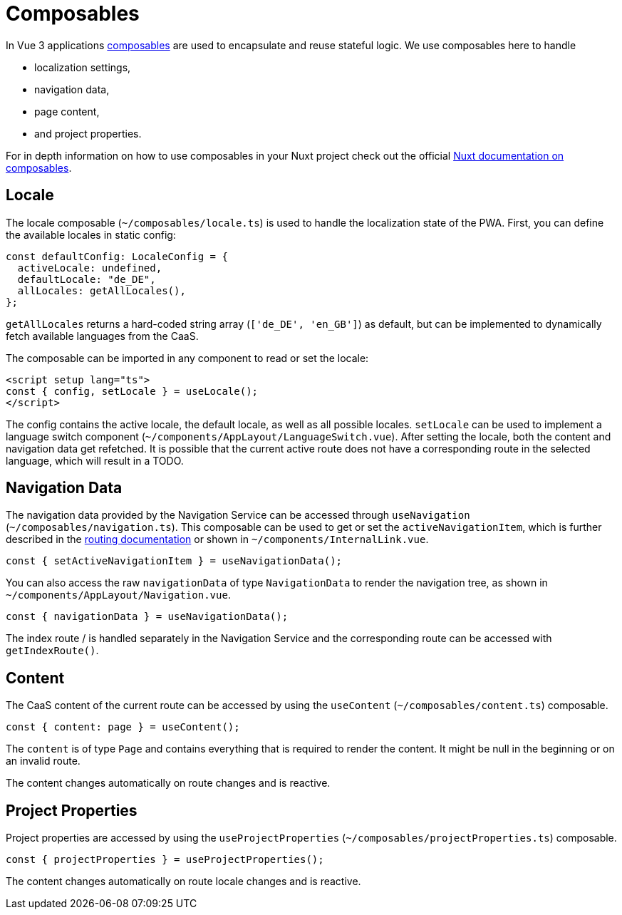 = Composables

In Vue 3 applications link:https://vuejs.org/guide/reusability/composables.html[composables] are used to encapsulate and reuse stateful logic. We use composables here to handle

* localization settings,
* navigation data,
* page content,
* and project properties.


For in depth information on how to use composables in your Nuxt project check out the official link:https://nuxt.com/docs/guide/directory-structure/composables[Nuxt documentation on composables].

== Locale

The locale composable (`~/composables/locale.ts`) is used to handle the localization state of the PWA. First, you can define the available locales in static config:

[source, typescript]
const defaultConfig: LocaleConfig = {
  activeLocale: undefined,
  defaultLocale: "de_DE",
  allLocales: getAllLocales(),
};

`getAllLocales` returns a hard-coded string array (`['de_DE', 'en_GB']`) as default, but can be implemented to dynamically fetch available languages from the CaaS.

The composable can be imported in any component to read or set the locale:

[source, javascript]
<script setup lang="ts">
const { config, setLocale } = useLocale();
</script>

The config contains the active locale, the default locale, as well as all possible locales. `setLocale` can be used to implement a language switch component (`~/components/AppLayout/LanguageSwitch.vue`). After setting the locale, both the content and navigation data get refetched. It is possible that the current active route does not have a corresponding route in the selected language, which will result in a TODO.

== Navigation Data


The navigation data provided by the Navigation Service can be accessed through `useNavigation` (`~/composables/navigation.ts`). This composable can be used to get or set the `activeNavigationItem`, which is further described in the xref:Routing.adoc[routing documentation] or shown in `~/components/InternalLink.vue`.

[source, javascript]
const { setActiveNavigationItem } = useNavigationData();

You can also access the raw `navigationData` of type `NavigationData` to render the navigation tree, as shown in `~/components/AppLayout/Navigation.vue`.

[source, javascript]
const { navigationData } = useNavigationData();

The index route / is handled separately in the Navigation Service and the corresponding route can be accessed with `getIndexRoute()`.

== Content
The CaaS content of the current route can be accessed by using the `useContent` (`~/composables/content.ts`) composable.

[source, javascript]
const { content: page } = useContent();

The `content` is of type `Page` and contains everything that is required to render the content. It might be null in the beginning or on an invalid route.

The content changes automatically on route changes and is reactive.

== Project Properties
Project properties are accessed by using the `useProjectProperties` (`~/composables/projectProperties.ts`) composable.

[source, javascript]
const { projectProperties } = useProjectProperties();

The content changes automatically on route locale changes and is reactive.